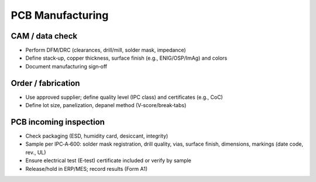 PCB Manufacturing
=================

CAM / data check
----------------
- Perform DFM/DRC (clearances, drill/mill, solder mask, impedance)
- Define stack‑up, copper thickness, surface finish (e.g., ENIG/OSP/ImAg) and colors
- Document manufacturing sign‑off

Order / fabrication
-------------------
- Use approved supplier; define quality level (IPC class) and certificates (e.g., CoC)
- Define lot size, panelization, depanel method (V‑score/break‑tabs)

PCB incoming inspection
-----------------------
- Check packaging (ESD, humidity card, desiccant, integrity)
- Sample per IPC‑A‑600: solder mask registration, drill quality, vias, surface finish, dimensions, markings (date code, rev., UL)
- Ensure electrical test (E‑test) certificate included or verify by sample
- Release/hold in ERP/MES; record results (Form A1)







